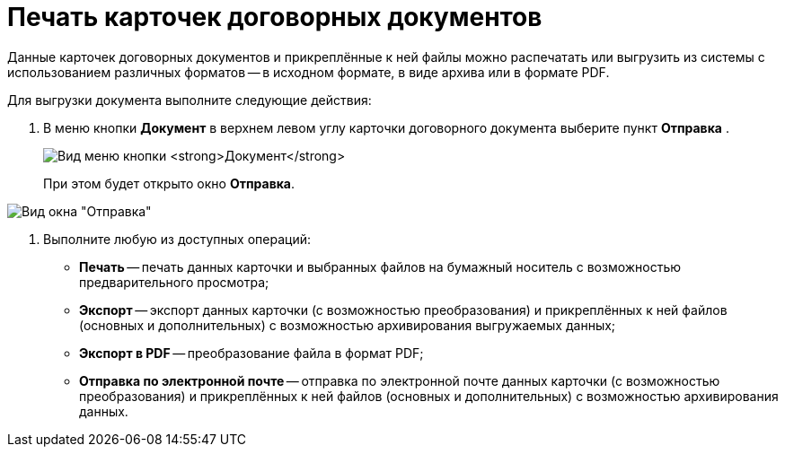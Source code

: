 = Печать карточек договорных документов

Данные карточек договорных документов и прикреплённые к ней файлы можно распечатать или выгрузить из системы с использованием различных форматов -- в исходном формате, в виде архива или в формате PDF.

Для выгрузки документа выполните следующие действия:

[[task_kbz_sqr_tj__steps_yvt_k1j_4k]]
. В меню кнопки *Документ* в верхнем левом углу карточки договорного документа выберите пункт *Отправка* .
+
image:buttons/btnCard_File_Menu.png[Вид меню кнопки *Документ*]
+
При этом будет открыто окно *Отправка*.

image::Print_Card_Contract.png[Вид окна "Отправка"]
. Выполните любую из доступных операций:
* *Печать* -- печать данных карточки и выбранных файлов на бумажный носитель с возможностью предварительного просмотра;
* *Экспорт* -- экспорт данных карточки (с возможностью преобразования) и прикреплённых к ней файлов (основных и дополнительных) с возможностью архивирования выгружаемых данных;
* *Экспорт в PDF* -- преобразование файла в формат PDF;
* *Отправка по электронной почте* -- отправка по электронной почте данных карточки (с возможностью преобразования) и прикреплённых к ней файлов (основных и дополнительных) с возможностью архивирования данных.
